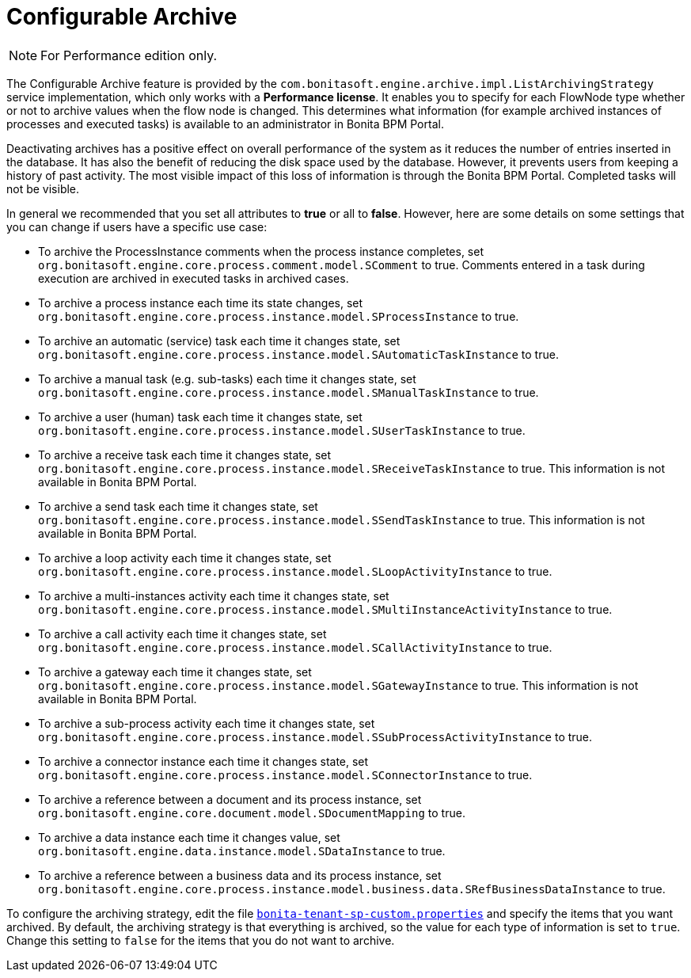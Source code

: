 = Configurable Archive
:description: [NOTE]

[NOTE]
====

For Performance edition only.
====

The Configurable Archive feature is provided by the ``com.bonitasoft.engine.archive.impl.ListArchivingStrategy ``service implementation, which only works with a *Performance license*.
It enables you to specify for each FlowNode type whether or not to archive values when the flow node is changed. This determines what information
(for example archived instances of processes and executed tasks) is available to an administrator in Bonita BPM Portal.

Deactivating archives has a positive effect on overall performance of the system as it reduces the number of entries inserted in the database. It has also the benefit of reducing the disk space used by the database.
However, it prevents users from keeping a history of past activity. The most visible impact of this loss of information is through the Bonita BPM Portal. Completed tasks will not be visible.

In general we recommended that you set all attributes to *true* or all to *false*. However, here are some details on some settings that you can change if users have a specific use case:

* To archive the ProcessInstance comments when the process instance completes, set `org.bonitasoft.engine.core.process.comment.model.SComment` to true. Comments entered in a task during execution are archived in executed tasks in archived cases.
* To archive a process instance each time its state changes, set `org.bonitasoft.engine.core.process.instance.model.SProcessInstance` to true.
* To archive an automatic (service) task each time it changes state, set `org.bonitasoft.engine.core.process.instance.model.SAutomaticTaskInstance` to true.
* To archive a manual task (e.g. sub-tasks) each time it changes state, set `org.bonitasoft.engine.core.process.instance.model.SManualTaskInstance` to true.
* To archive a user (human) task each time it changes state, set `org.bonitasoft.engine.core.process.instance.model.SUserTaskInstance` to true.
* To archive a receive task each time it changes state, set `org.bonitasoft.engine.core.process.instance.model.SReceiveTaskInstance` to true. This information is not available in Bonita BPM Portal.
* To archive a send task each time it changes state, set `org.bonitasoft.engine.core.process.instance.model.SSendTaskInstance` to true. This information is not available in Bonita BPM Portal.
* To archive a loop activity each time it changes state, set `org.bonitasoft.engine.core.process.instance.model.SLoopActivityInstance` to true.
* To archive a multi-instances activity each time it changes state, set `org.bonitasoft.engine.core.process.instance.model.SMultiInstanceActivityInstance` to true.
* To archive a call activity each time it changes state, set `org.bonitasoft.engine.core.process.instance.model.SCallActivityInstance` to true.
* To archive a gateway each time it changes state, set `org.bonitasoft.engine.core.process.instance.model.SGatewayInstance` to true. This information is not available in Bonita BPM Portal.
* To archive a sub-process activity each time it changes state, set `org.bonitasoft.engine.core.process.instance.model.SSubProcessActivityInstance` to true.
* To archive a connector instance each time it changes state, set `org.bonitasoft.engine.core.process.instance.model.SConnectorInstance` to true.
* To archive a reference between a document and its process instance, set `org.bonitasoft.engine.core.document.model.SDocumentMapping` to true.
* To archive a data instance each time it changes value, set `org.bonitasoft.engine.data.instance.model.SDataInstance` to true.
* To archive a reference between a business data and its process instance, set `org.bonitasoft.engine.core.process.instance.model.business.data.SRefBusinessDataInstance` to true.

To configure the archiving strategy, edit the file xref:BonitaBPM_platform_setup.adoc[`bonita-tenant-sp-custom.properties`] and specify the items that you want archived.
By default, the archiving strategy is that everything is archived, so the value for each type of information is set to `true`. Change this setting to `false` for the items that you do not want to archive.
